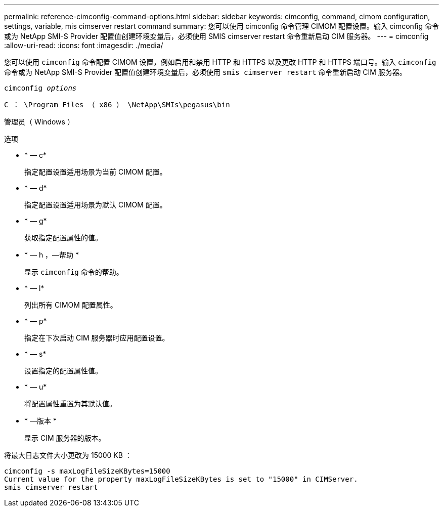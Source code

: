 ---
permalink: reference-cimconfig-command-options.html 
sidebar: sidebar 
keywords: cimconfig, command, cimom configuration, settings, variable, mis cimserver restart command 
summary: 您可以使用 cimconfig 命令管理 CIMOM 配置设置。输入 cimconfig 命令或为 NetApp SMI-S Provider 配置值创建环境变量后，必须使用 SMIS cimserver restart 命令重新启动 CIM 服务器。 
---
= cimconfig
:allow-uri-read: 
:icons: font
:imagesdir: ./media/


[role="lead"]
您可以使用 `cimconfig` 命令配置 CIMOM 设置，例如启用和禁用 HTTP 和 HTTPS 以及更改 HTTP 和 HTTPS 端口号。输入 `cimconfig` 命令或为 NetApp SMI-S Provider 配置值创建环境变量后，必须使用 `smis cimserver restart` 命令重新启动 CIM 服务器。

`cimconfig _options_`

`C ： \Program Files （ x86 ） \NetApp\SMIs\pegasus\bin`

管理员（ Windows ）

.选项
* * — c*
+
指定配置设置适用场景为当前 CIMOM 配置。

* * — d*
+
指定配置设置适用场景为默认 CIMOM 配置。

* * — g*
+
获取指定配置属性的值。

* * — h ，—帮助 *
+
显示 `cimconfig` 命令的帮助。

* * — l*
+
列出所有 CIMOM 配置属性。

* * — p*
+
指定在下次启动 CIM 服务器时应用配置设置。

* * — s*
+
设置指定的配置属性值。

* * — u*
+
将配置属性重置为其默认值。

* * —版本 *
+
显示 CIM 服务器的版本。



将最大日志文件大小更改为 15000 KB ：

[listing]
----
cimconfig -s maxLogFileSizeKBytes=15000
Current value for the property maxLogFileSizeKBytes is set to "15000" in CIMServer.
smis cimserver restart
----
